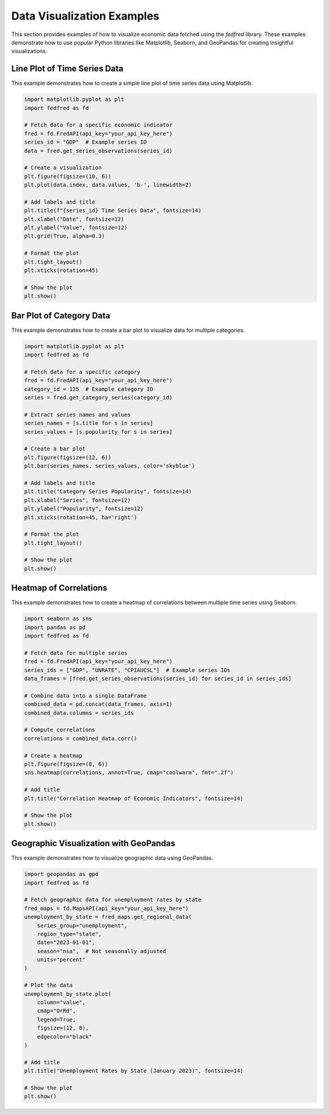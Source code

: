 Data Visualization Examples
===========================

This section provides examples of how to visualize economic data fetched using the `fedfred` library. These examples demonstrate how to use popular Python libraries like Matplotlib, Seaborn, and GeoPandas for creating insightful visualizations.

Line Plot of Time Series Data
-----------------------------

This example demonstrates how to create a simple line plot of time series data using Matplotlib.

.. code-block:: python

    import matplotlib.pyplot as plt
    import fedfred as fd

    # Fetch data for a specific economic indicator
    fred = fd.FredAPI(api_key="your_api_key_here")
    series_id = "GDP"  # Example series ID
    data = fred.get_series_observations(series_id)

    # Create a visualization
    plt.figure(figsize=(10, 6))
    plt.plot(data.index, data.values, 'b-', linewidth=2)

    # Add labels and title
    plt.title(f"{series_id} Time Series Data", fontsize=14)
    plt.xlabel("Date", fontsize=12)
    plt.ylabel("Value", fontsize=12)
    plt.grid(True, alpha=0.3)

    # Format the plot
    plt.tight_layout()
    plt.xticks(rotation=45)

    # Show the plot
    plt.show()

Bar Plot of Category Data
-------------------------

This example demonstrates how to create a bar plot to visualize data for multiple categories.

.. code-block:: python

    import matplotlib.pyplot as plt
    import fedfred as fd

    # Fetch data for a specific category
    fred = fd.FredAPI(api_key="your_api_key_here")
    category_id = 125  # Example category ID
    series = fred.get_category_series(category_id)

    # Extract series names and values
    series_names = [s.title for s in series]
    series_values = [s.popularity for s in series]

    # Create a bar plot
    plt.figure(figsize=(12, 6))
    plt.bar(series_names, series_values, color='skyblue')

    # Add labels and title
    plt.title("Category Series Popularity", fontsize=14)
    plt.xlabel("Series", fontsize=12)
    plt.ylabel("Popularity", fontsize=12)
    plt.xticks(rotation=45, ha='right')

    # Format the plot
    plt.tight_layout()

    # Show the plot
    plt.show()

Heatmap of Correlations
-----------------------

This example demonstrates how to create a heatmap of correlations between multiple time series using Seaborn.

.. code-block:: python

    import seaborn as sns
    import pandas as pd
    import fedfred as fd

    # Fetch data for multiple series
    fred = fd.FredAPI(api_key="your_api_key_here")
    series_ids = ["GDP", "UNRATE", "CPIAUCSL"]  # Example series IDs
    data_frames = [fred.get_series_observations(series_id) for series_id in series_ids]

    # Combine data into a single DataFrame
    combined_data = pd.concat(data_frames, axis=1)
    combined_data.columns = series_ids

    # Compute correlations
    correlations = combined_data.corr()

    # Create a heatmap
    plt.figure(figsize=(8, 6))
    sns.heatmap(correlations, annot=True, cmap="coolwarm", fmt=".2f")

    # Add title
    plt.title("Correlation Heatmap of Economic Indicators", fontsize=14)

    # Show the plot
    plt.show()

Geographic Visualization with GeoPandas
---------------------------------------

This example demonstrates how to visualize geographic data using GeoPandas.

.. code-block:: python

    import geopandas as gpd
    import fedfred as fd

    # Fetch geographic data for unemployment rates by state
    fred_maps = fd.MapsAPI(api_key="your_api_key_here")
    unemployment_by_state = fred_maps.get_regional_data(
        series_group="unemployment",
        region_type="state",
        date="2023-01-01",
        season="nsa",  # Not seasonally adjusted
        units="percent"
    )

    # Plot the data
    unemployment_by_state.plot(
        column="value",
        cmap="OrRd",
        legend=True,
        figsize=(12, 8),
        edgecolor="black"
    )

    # Add title
    plt.title("Unemployment Rates by State (January 2023)", fontsize=14)

    # Show the plot
    plt.show()
